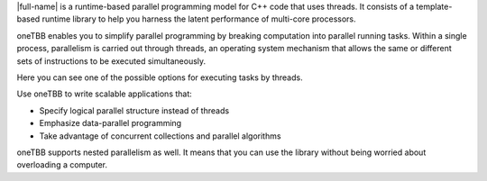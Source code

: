 .. _Intro_gsg:


|full-name| is a runtime-based parallel programming model for C++ code that uses threads. 
It consists of a template-based runtime library to help you harness the latent performance of multi-core processors.

oneTBB enables you to simplify parallel programming by breaking computation into parallel running tasks. Within a single process, 
parallelism is carried out through threads, an operating system mechanism that allows the same or different sets of instructions 
to be executed simultaneously.

Here you can see one of the possible options for executing tasks by threads.

.. image:: Images/how-oneTBB-works.png


Use oneTBB to write scalable applications that:

* Specify logical parallel structure instead of threads
* Emphasize data-parallel programming
* Take advantage of concurrent collections and parallel algorithms

oneTBB supports nested parallelism as well. It means that you can use the library without being worried about overloading a computer. 
